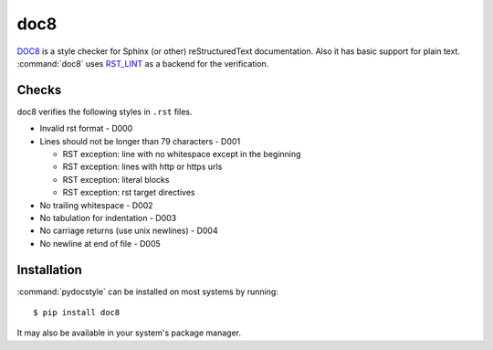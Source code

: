 .. _tool-doc8:

====
doc8
====

DOC8_ is a style checker for Sphinx (or other) reStructuredText
documentation. Also it has basic support for plain text.
:command:`doc8` uses RST_LINT_ as a backend for the verification.

.. _DOC8: https://pypi.python.org/pypi/doc8
.. _RST_LINT: https://pypi.python.org/pypi/restructuredtext_lint


Checks
======

doc8 verifies the following styles in ``.rst`` files.

* Invalid rst format - D000
* Lines should not be longer than 79 characters - D001

  * RST exception: line with no whitespace except in the beginning
  * RST exception: lines with http or https urls
  * RST exception: literal blocks
  * RST exception: rst target directives

* No trailing whitespace - D002
* No tabulation for indentation - D003
* No carriage returns (use unix newlines) - D004
* No newline at end of file - D005


Installation
============

:command:`pydocstyle` can be installed on most systems by running::

    $ pip install doc8

It may also be available in your system's package manager.
